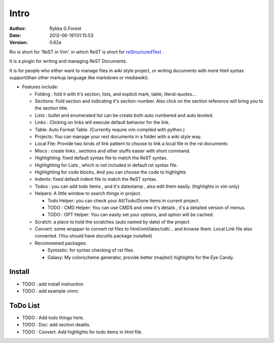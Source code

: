 Intro
=====

:Author: Rykka G.Forest
:Date:   2012-06-19T01:15:53
:version: 0.62a

Riv is short for 'ReST in Vim'.
in which ReST is short for reStructuredText_ .

It is a plugin for writing and managing ReST Documents.

.. _reStructuredText: http://docutils.sourceforge.net/rst.html

It is for people who either want to manage files in wiki style project,
or writing documents with more html syntax support(than other markup language like markdown or mediawiki).

* Features include:
    
  + Folding : fold it with it's section, lists, and explicit mark, table, 
    literal-quotes...
  + Sections: Fold section and indicating it's section-number. 
    Also click on the section reference will bring you to the section title.
  + Lists : bullet and enumerated list can be create both auto numbered 
    and auto leveled.
  + Links : Clicking on links will execute default behavior for the link.
  + Table: Auto Format Table. (Currently require vim compiled with python.)
  + Projects: You can manage your rest documents in a folder with a wiki style way.
  + Local File: Provide two kinds of link pattern to choose to link a local file
    in the rst documents 
  + Miscs : create links , sections and other stuffs easier with short command.

  + Highlighting: fixed default syntax file to match the ReST syntax.
  + Highlighting for Lists , which is not included in default rst syntax file.
  + Highlighting for code blocks, And you can choose the code to highlights
  + Indents: fixed default indent file to match the ReST syntax.

  + Todos : you can add todo items , and it's datestamp , 
    also edit them easily. (highlights in vim only) 
  + Helpers: A little window to search things in project.

    - Todo Helper: you can check your All/Todo/Done items in current project.
    - TODO : CMD Helper: You can use CMDS and view it's details , it's a detailed version
      of menus.
    - TODO : OPT Helper: You can easily set your options, 
      and option will be cached. 

  + Scratch: a place to hold the scratches (auto named by date) of the project 
  + Convert: some wrapper to convert rst files to html/xml/latex/odt/... 
    and browse them.  Local Link file also converted.
    (You should have docutils package installed)

  + Recommened packages: 
    
    - Syntastic: for syntax checking of rst files.
    - Galaxy: My colorscheme generator, provide better (maybe!) highlights for the
      Eye Candy.


Install
-------

* TODO : add install instruction 
* TODO : add example vimrc


ToDo List
---------

* TODO : Add todo things here.
* TODO : Doc: add section deatils.
* TODO : Convert: Add highlights for todo items in html file.


